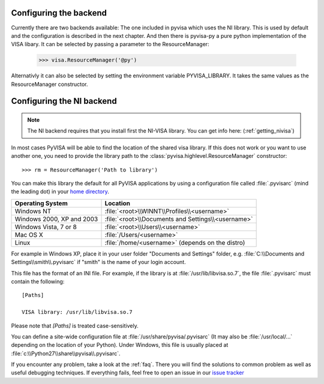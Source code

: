 .. _configuring:

Configuring the backend
============================

Currently there are two backends available: The one included in pyvisa which
uses the NI library. This is used by default and the configuration is described
in the next chapter.
And then there is pyvisa-py a pure python implementation of the VISA libary.
It can be selected by passing a parameter to the ResourceManager:

    >>> visa.ResourceManager('@py')

Alternativly it can also be selected by setting the environment variable
PYVISA_LIBRARY. It takes the same values as the ResourceManager constructor.

Configuring the NI backend
==========================

.. note:: 

    The NI backend requires that you install first the NI-VISA library. You can
    get info here: (:ref:`getting_nivisa`)


In most cases PyVISA will be able to find the location of the shared visa 
library. If this does not work or you want to use another one, you need to 
provide the library path to the :class:`pyvisa.highlevel.ResourceManager` 
constructor::

    >>> rm = ResourceManager('Path to library')


You can make this library the default for all PyVISA applications by using
a configuration file called :file:`.pyvisarc` (mind the leading dot) in your
`home directory`_.

==========================  ==================================================
Operating System            Location
==========================  ==================================================
Windows NT                  :file:`<root>\\WINNT\\Profiles\\<username>`
--------------------------  --------------------------------------------------
Windows 2000, XP and 2003   :file:`<root>\\Documents and Settings\\<username>`
--------------------------  --------------------------------------------------
Windows Vista, 7 or 8       :file:`<root>\\Users\\<username>`
--------------------------  --------------------------------------------------
Mac OS X                    :file:`/Users/<username>`
--------------------------  --------------------------------------------------
Linux                       :file:`/home/<username>` (depends on the distro)
==========================  ==================================================

For example in Windows XP, place it in your user folder "Documents and Settings"
folder, e.g. :file:`C:\\Documents and Settings\\smith\\.pyvisarc` if "smith" is
the name of your login account.

This file has the format of an INI file. For example, if the library
is at :file:`/usr/lib/libvisa.so.7`, the file :file:`.pyvisarc` must
contain the following::

   [Paths]

   VISA library: /usr/lib/libvisa.so.7

Please note that `[Paths]` is treated case-sensitively.

You can define a site-wide configuration file at
:file:`/usr/share/pyvisa/.pyvisarc` (It may also be
:file:`/usr/local/...` depending on the location of your Python).
Under Windows, this file is usually placed at
:file:`c:\\Python27\\share\\pyvisa\\.pyvisarc`.

If you encounter any problem, take a look at the :ref:`faq`. There you will 
find the solutions to common problem as well as useful debugging techniques. If
everything fails, feel free to open an issue in our `issue tracker`_

.. _`home directory`: http://en.wikipedia.org/wiki/Home_directory
.. _`issue tracker`: https://github.com/pyvisa/pyvisa/issues
